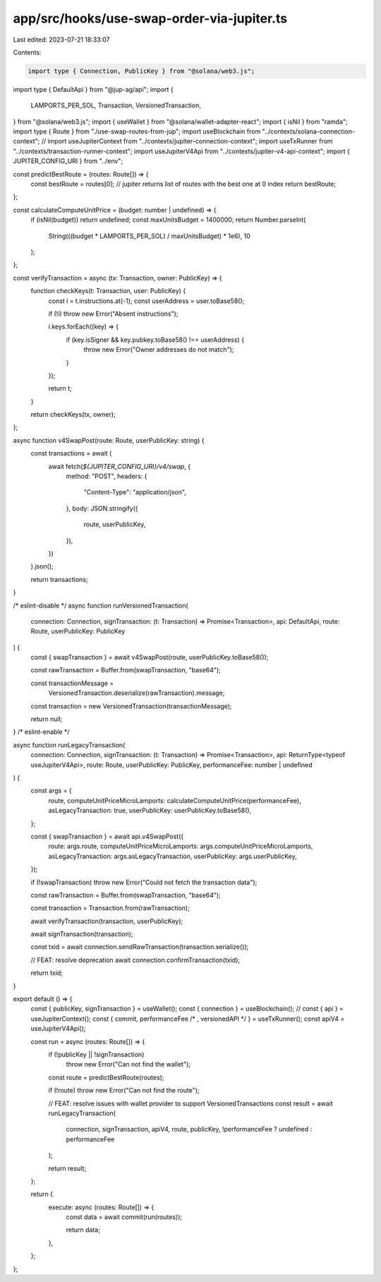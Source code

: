 app/src/hooks/use-swap-order-via-jupiter.ts
===========================================

Last edited: 2023-07-21 18:33:07

Contents:

.. code-block:: ts

    import type { Connection, PublicKey } from "@solana/web3.js";
import type { DefaultApi } from "@jup-ag/api";
import {
  LAMPORTS_PER_SOL,
  Transaction,
  VersionedTransaction,
} from "@solana/web3.js";
import { useWallet } from "@solana/wallet-adapter-react";
import { isNil } from "ramda";
import type { Route } from "./use-swap-routes-from-jup";
import useBlockchain from "../contexts/solana-connection-context";
// import useJupiterContext from "../contexts/jupiter-connection-context";
import useTxRunner from "../contexts/transaction-runner-context";
import useJupiterV4Api from "../contexts/jupiter-v4-api-context";
import { JUPITER_CONFIG_URI } from "../env";

const predictBestRoute = (routes: Route[]) => {
  const bestRoute = routes[0];
  // jupiter returns list of routes with the best one at 0 index
  return bestRoute;
};

const calculateComputeUnitPrice = (budget: number | undefined) => {
  if (isNil(budget)) return undefined;
  const maxUnitsBudget = 1400000;
  return Number.parseInt(
    String(((budget * LAMPORTS_PER_SOL) / maxUnitsBudget) * 1e6),
    10
  );
};

const verifyTransaction = async (tx: Transaction, owner: PublicKey) => {
  function checkKeys(t: Transaction, user: PublicKey) {
    const i = t.instructions.at(-1);
    const userAddress = user.toBase58();

    if (!i) throw new Error("Absent instructions");

    i.keys.forEach((key) => {
      if (key.isSigner && key.pubkey.toBase58() !== userAddress) {
        throw new Error("Owner addresses do not match");
      }
    });

    return t;
  }

  return checkKeys(tx, owner);
};

async function v4SwapPost(route: Route, userPublicKey: string) {
  const transactions = await (
    await fetch(`${JUPITER_CONFIG_URI}/v4/swap`, {
      method: "POST",
      headers: {
        "Content-Type": "application/json",
      },
      body: JSON.stringify({
        route,
        userPublicKey,
      }),
    })
  ).json();

  return transactions;
}

/* eslint-disable */
async function runVersionedTransaction(
  connection: Connection,
  signTransaction: (t: Transaction) => Promise<Transaction>,
  api: DefaultApi,
  route: Route,
  userPublicKey: PublicKey
) {
  const { swapTransaction } = await v4SwapPost(route, userPublicKey.toBase58());

  const rawTransaction = Buffer.from(swapTransaction, "base64");

  const transactionMessage =
    VersionedTransaction.deserialize(rawTransaction).message;

  const transaction = new VersionedTransaction(transactionMessage);

  return null;
}
/* eslint-enable */

async function runLegacyTransaction(
  connection: Connection,
  signTransaction: (t: Transaction) => Promise<Transaction>,
  api: ReturnType<typeof useJupiterV4Api>,
  route: Route,
  userPublicKey: PublicKey,
  performanceFee: number | undefined
) {
  const args = {
    route,
    computeUnitPriceMicroLamports: calculateComputeUnitPrice(performanceFee),
    asLegacyTransaction: true,
    userPublicKey: userPublicKey.toBase58(),
  };

  const { swapTransaction } = await api.v4SwapPost({
    route: args.route,
    computeUnitPriceMicroLamports: args.computeUnitPriceMicroLamports,
    asLegacyTransaction: args.asLegacyTransaction,
    userPublicKey: args.userPublicKey,
  });

  if (!swapTransaction) throw new Error("Could not fetch the transaction data");

  const rawTransaction = Buffer.from(swapTransaction, "base64");

  const transaction = Transaction.from(rawTransaction);

  await verifyTransaction(transaction, userPublicKey);

  await signTransaction(transaction);

  const txid = await connection.sendRawTransaction(transaction.serialize());

  // FEAT: resolve deprecation
  await connection.confirmTransaction(txid);

  return txid;
}

export default () => {
  const { publicKey, signTransaction } = useWallet();
  const { connection } = useBlockchain();
  // const { api } = useJupiterContext();
  const { commit, performanceFee /* , versionedAPI */ } = useTxRunner();
  const apiV4 = useJupiterV4Api();

  const run = async (routes: Route[]) => {
    if (!publicKey || !signTransaction)
      throw new Error("Can not find the wallet");

    const route = predictBestRoute(routes);

    if (!route) throw new Error("Can not find the route");

    // FEAT: resolve issues with wallet provider to support VersionedTransactions
    const result = await runLegacyTransaction(
      connection,
      signTransaction,
      apiV4,
      route,
      publicKey,
      !performanceFee ? undefined : performanceFee
    );

    return result;
  };

  return {
    execute: async (routes: Route[]) => {
      const data = await commit(run(routes));

      return data;
    },
  };
};


